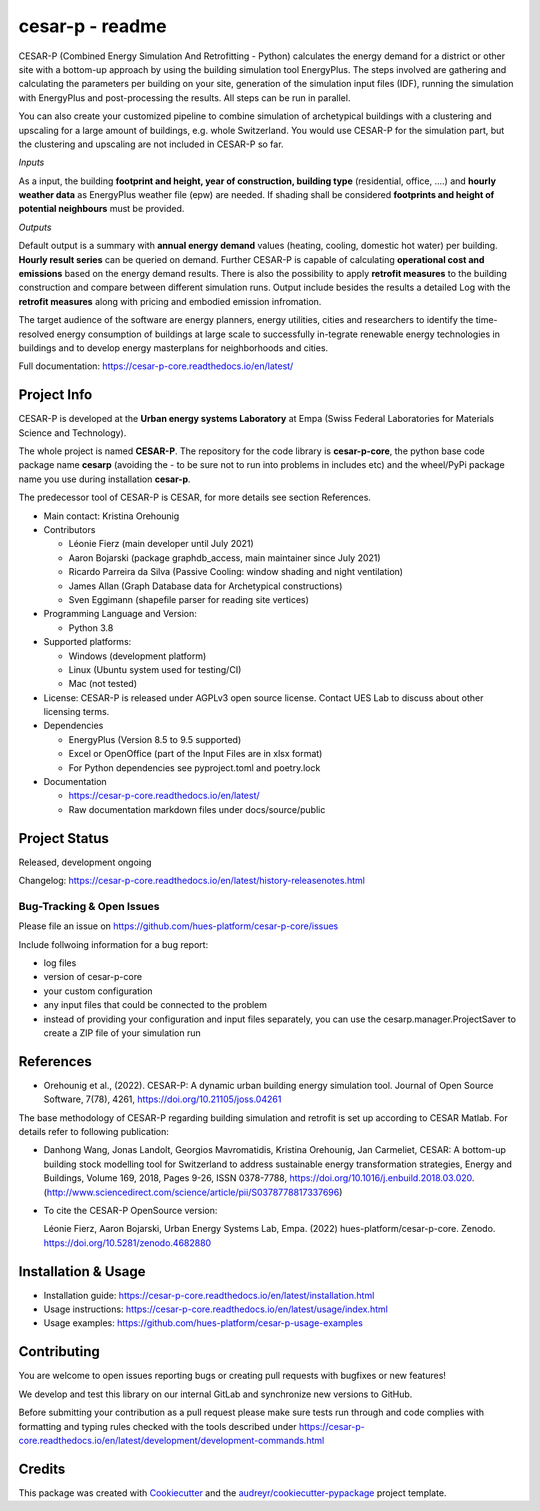================
cesar-p - readme
================

.. image:: https://joss.theoj.org/papers/10.21105/joss.04261/status.svg
   :target: https://doi.org/10.21105/joss.04261

CESAR-P (Combined Energy Simulation And Retrofitting - Python) calculates the energy demand for a district or other site with
a bottom-up approach by using the building simulation tool EnergyPlus. The steps involved are gathering and calculating 
the parameters per building on your site, generation of the simulation input files (IDF), 
running the simulation with EnergyPlus and post-processing the results. All steps can be run in parallel.

You can also create your customized pipeline to combine simulation of archetypical buildings with a clustering and upscaling
for a large amount of buildings, e.g. whole Switzerland. You would use CESAR-P for the simulation part, but the clustering 
and upscaling are not included in CESAR-P so far.

*Inputs*

As a input, the building **footprint and height, year of construction, building type** (residential, office, ....)
and **hourly weather data** as EnergyPlus weather file (epw) are needed. 
If shading shall be considered **footprints and height of potential neighbours** must be provided.

*Outputs*

Default output is a summary with **annual energy demand** values (heating, cooling, domestic hot water) per building. **Hourly result series** can be queried on demand.
Further CESAR-P is capable of calculating **operational cost and emissions** based on the energy demand results. 
There is also the possibility to apply **retrofit measures** to the building construction and compare between different simulation runs. Output include besides the results 
a detailed Log with the **retrofit measures** along with pricing and embodied emission infromation.

The target audience of the software are energy planners, energy utilities, cities and researchers to identify the time-resolved 
energy consumption of buildings at large scale to successfully in-tegrate renewable energy technologies in buildings and to 
develop energy masterplans for neighborhoods and cities.

Full documentation: https://cesar-p-core.readthedocs.io/en/latest/

Project Info
============

CESAR-P is developed at the **Urban energy systems Laboratory** at Empa (Swiss Federal Laboratories for Materials Science and Technology).

The whole project is named **CESAR-P**. The repository for the code library is **cesar-p-core**, 
the python base code package name **cesarp** (avoiding the - to be sure not to run into problems in includes etc) 
and the wheel/PyPi package name you use during installation **cesar-p**.

The predecessor tool of CESAR-P is CESAR, for more details see section References.

- Main contact: Kristina Orehounig

- Contributors

  - Léonie Fierz (main developer until July 2021)
  - Aaron Bojarski (package graphdb_access, main maintainer since July 2021)
  - Ricardo Parreira da Silva (Passive Cooling: window shading and night ventilation)
  - James Allan (Graph Database data for Archetypical constructions)
  - Sven Eggimann (shapefile parser for reading site vertices)

- Programming Language and Version: 

  - Python 3.8

- Supported platforms:
  
  - Windows (development platform)
  - Linux (Ubuntu system used for testing/CI)
  - Mac (not tested)


- License: CESAR-P is released under AGPLv3 open source license. Contact UES Lab to discuss about other licensing terms.

- Dependencies

  - EnergyPlus (Version 8.5 to 9.5 supported)
  - Excel or OpenOffice (part of the Input Files are in xlsx format)
  - For Python dependencies see pyproject.toml and poetry.lock

- Documentation

  - https://cesar-p-core.readthedocs.io/en/latest/
  - Raw documentation markdown files under docs/source/public


Project Status
===============
Released, development ongoing

Changelog: https://cesar-p-core.readthedocs.io/en/latest/history-releasenotes.html

Bug-Tracking & Open Issues
---------------------------

Please file an issue on https://github.com/hues-platform/cesar-p-core/issues

Include follwoing information for a bug report:

* log files
* version of cesar-p-core
* your custom configuration
* any input files that could be connected to the problem
* instead of providing your configuration and input files separately, you can use the cesarp.manager.ProjectSaver to create a ZIP file of your simulation run

References
==========

* Orehounig et al., (2022). CESAR-P: A dynamic urban building energy simulation tool. Journal of Open Source Software, 7(78), 4261, https://doi.org/10.21105/joss.04261

The base methodology of CESAR-P regarding building simulation and retrofit is set up according to CESAR Matlab. For details refer to following publication:

* Danhong Wang, Jonas Landolt, Georgios Mavromatidis, Kristina Orehounig, Jan Carmeliet,
  CESAR: A bottom-up building stock modelling tool for Switzerland to address sustainable energy transformation strategies,
  Energy and Buildings, Volume 169, 2018, Pages 9-26, ISSN 0378-7788, https://doi.org/10.1016/j.enbuild.2018.03.020.
  (http://www.sciencedirect.com/science/article/pii/S0378778817337696)


* To cite the CESAR-P OpenSource version:

  Léonie Fierz, Aaron Bojarski, Urban Energy Systems Lab, Empa. (2022)
  hues-platform/cesar-p-core. Zenodo. https://doi.org/10.5281/zenodo.4682880


Installation & Usage
========================

- Installation guide: https://cesar-p-core.readthedocs.io/en/latest/installation.html
- Usage instructions: https://cesar-p-core.readthedocs.io/en/latest/usage/index.html
- Usage examples: https://github.com/hues-platform/cesar-p-usage-examples


Contributing
============

You are welcome to open issues reporting bugs or creating pull requests with bugfixes or new features!

We develop and test this library on our internal GitLab and synchronize new versions to GitHub.

Before submitting your contribution as a pull request please make sure tests run through and code 
complies with formatting and typing rules checked with the tools described under 
https://cesar-p-core.readthedocs.io/en/latest/development/development-commands.html

Credits
=======

This package was created with Cookiecutter_ and the `audreyr/cookiecutter-pypackage`_ project template.

.. _Cookiecutter: https://github.com/audreyr/cookiecutter
.. _`audreyr/cookiecutter-pypackage`: https://github.com/audreyr/cookiecutter-pypackage
